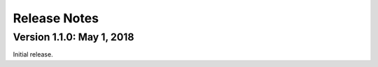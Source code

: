 Release Notes
=============

Version 1.1.0: May 1, 2018
--------------------------

Initial release.
